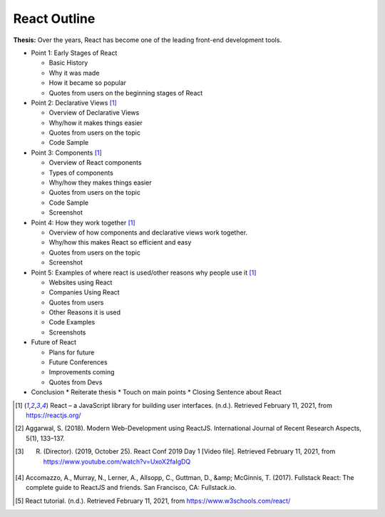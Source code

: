 React Outline
=============

**Thesis:** Over the years, React has become one of the leading front-end
development tools.

* Point 1: Early Stages of React

  * Basic History
  * Why it was made
  * How it became so popular
  * Quotes from users on the beginning stages of React

* Point 2: Declarative Views [#f1]_

  * Overview of Declarative Views
  * Why/how it makes things easier
  * Quotes from users on the topic
  * Code Sample

* Point 3: Components [#f1]_

  * Overview of React components
  * Types of components
  * Why/how they makes things easier
  * Quotes from users on the topic
  * Code Sample
  * Screenshot

* Point 4: How they work together [#f1]_

  * Overview of how components and declarative views work together.
  * Why/how this makes React so efficient and easy
  * Quotes from users on the topic
  * Screenshot

* Point 5: Examples of where react is used/other reasons why people use it [#f1]_

  * Websites using React
  * Companies Using React
  * Quotes from users
  * Other Reasons it is used
  * Code Examples
  * Screenshots

* Future of React

  * Plans for future
  * Future Conferences
  * Improvements coming
  * Quotes from Devs

* Conclusion
  * Reiterate thesis
  * Touch on main points
  * Closing Sentence about React

.. [#f1] React – a JavaScript library for building user interfaces. (n.d.). Retrieved February 11, 2021, from https://reactjs.org/
.. [#f2] Aggarwal, S. (2018). Modern Web-Development using ReactJS. International Journal of Recent Research Aspects, 5(1), 133–137.
.. [#f3] R. (Director). (2019, October 25). React Conf 2019 Day 1 [Video file]. Retrieved February 11, 2021, from https://www.youtube.com/watch?v=UxoX2faIgDQ
.. [#f4] Accomazzo, A., Murray, N., Lerner, A., Allsopp, C., Guttman, D., &amp; McGinnis, T. (2017). Fullstack React: The complete guide to ReactJS and friends. San Francisco, CA: Fullstack.io.
.. [#f5] React tutorial. (n.d.). Retrieved February 11, 2021, from https://www.w3schools.com/react/